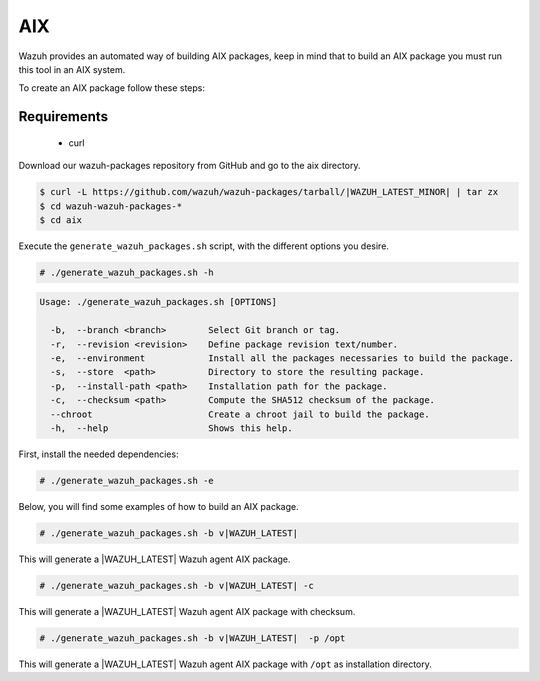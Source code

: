 .. Copyright (C) 2021 Wazuh, Inc.

.. _create-aix:

AIX
===

Wazuh provides an automated way of building AIX packages, keep in mind that to build an AIX package you must run this tool in an AIX system.

To create an AIX package follow these steps:

Requirements
^^^^^^^^^^^^

 * curl

Download our wazuh-packages repository from GitHub and go to the aix directory.

.. code-block:: console

 $ curl -L https://github.com/wazuh/wazuh-packages/tarball/|WAZUH_LATEST_MINOR| | tar zx
 $ cd wazuh-wazuh-packages-*
 $ cd aix

Execute the ``generate_wazuh_packages.sh`` script, with the different options you desire.

.. code-block:: console

  # ./generate_wazuh_packages.sh -h

.. code-block:: none
  :class: output

  Usage: ./generate_wazuh_packages.sh [OPTIONS]

    -b,  --branch <branch>        Select Git branch or tag.
    -r,  --revision <revision>    Define package revision text/number.
    -e,  --environment            Install all the packages necessaries to build the package.
    -s,  --store  <path>          Directory to store the resulting package.
    -p,  --install-path <path>    Installation path for the package.
    -c,  --checksum <path>        Compute the SHA512 checksum of the package.
    --chroot                      Create a chroot jail to build the package.
    -h,  --help                   Shows this help.

First, install the needed dependencies:

.. code-block:: console

 # ./generate_wazuh_packages.sh -e

Below, you will find some examples of how to build an AIX package.

.. code-block:: console

  # ./generate_wazuh_packages.sh -b v|WAZUH_LATEST|

This will generate a |WAZUH_LATEST| Wazuh agent AIX package.

.. code-block:: console

  # ./generate_wazuh_packages.sh -b v|WAZUH_LATEST| -c

This will generate a |WAZUH_LATEST| Wazuh agent AIX package with checksum.

.. code-block:: console

  # ./generate_wazuh_packages.sh -b v|WAZUH_LATEST|  -p /opt

This will generate a |WAZUH_LATEST| Wazuh agent AIX package with ``/opt`` as installation directory.
